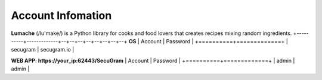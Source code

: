 Account Infomation
=======

**Lumache** (/lu'make/) is a Python library for cooks and food lovers that
creates recipes mixing random ingredients.
+----------+-------------+--+--+--+--+--+--+--+--+
**OS**
| Account  | Password    |  
+==========+=============+
| secugram | secugram.io |  

**WEB APP: https://your_ip:62443/SecuGram**
| Account  | Password    |  
+==========+=============+
| admin | admin |  
